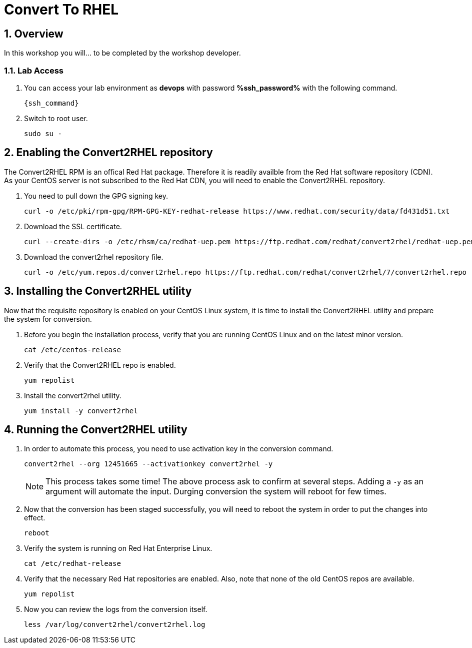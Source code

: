 :guid: %guid%
:user: devops
:user_password: %ssh_password%
:markup-in-source: verbatim,attributes,quotes
:numbered:
:lab_name: Convert To RHEL

= {lab_name}


== Overview
In this workshop you will... to be completed by the workshop developer.

=== Lab Access
. You can access your lab environment as *{user}* with password *%ssh_password%* with the following command.
+
[source,bash,role=execute]
----
{ssh_command}
----

. Switch to root user.
+
[source,bash,role=execute]
----
sudo su -
----

== Enabling the Convert2RHEL repository
The Convert2RHEL RPM is an offical Red Hat package. Therefore it is readily availble from the Red Hat software repository (CDN). As your CentOS server is not subscribed to the Red Hat CDN, you will need to enable the Convert2RHEL repository.

. You need to pull down the GPG signing key.
+
[source,bash,role=execute]
----
curl -o /etc/pki/rpm-gpg/RPM-GPG-KEY-redhat-release https://www.redhat.com/security/data/fd431d51.txt
----

. Download the SSL certificate.
+
[source,bash,role=execute]
----
curl --create-dirs -o /etc/rhsm/ca/redhat-uep.pem https://ftp.redhat.com/redhat/convert2rhel/redhat-uep.pem
----

. Download the convert2rhel repository file.
+
[source,bash,role=execute]
----
curl -o /etc/yum.repos.d/convert2rhel.repo https://ftp.redhat.com/redhat/convert2rhel/7/convert2rhel.repo
----


== Installing the Convert2RHEL utility
 
Now that the requisite repository is enabled on your CentOS Linux system, it is time to install the Convert2RHEL utility and prepare the system for conversion.

. Before you begin the installation process, verify that you are running CentOS Linux and on the latest minor version.
+
[source,bash,role=execute]
----
cat /etc/centos-release
----

. Verify that the Convert2RHEL repo is enabled.
+
[source,bash,role=execute]
----
yum repolist
----

. Install the convert2rhel utility.
+
[source,bash,role=execute]
----
yum install -y convert2rhel
----


== Running the Convert2RHEL utility

. In order to automate this process, you need to use activation key in  the conversion command.
+
[source,bash,role=execute]
----
convert2rhel --org 12451665 --activationkey convert2rhel -y
----

+
NOTE: This process takes some time! The above process ask to confirm at several steps. Adding a `-y` as an argument will automate the input. Durging conversion the system will reboot for few times.


. Now that the conversion has been staged successfully, you will need to reboot the system in order to put the changes into effect.
+
[source,bash,role=execute]
----
reboot
----

. Verify the system is running on Red Hat Enterprise Linux.
+
[source,bash,role=execute]
----
cat /etc/redhat-release
----

. Verify that the necessary Red Hat repositories are enabled. Also, note that none of the old CentOS repos are available.
+
[source,bash,role=execute]
----
yum repolist
----

. Now you can review the logs from the conversion itself.
+
[source,bash,role=execute]
----
less /var/log/convert2rhel/convert2rhel.log
----
